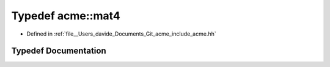 .. _exhale_typedef_namespaceacme_1a175e64268781919fdedb53d0f92781ae:

Typedef acme::mat4
==================

- Defined in :ref:`file__Users_davide_Documents_Git_acme_include_acme.hh`


Typedef Documentation
---------------------


.. doxygentypedef:: acme::mat4
